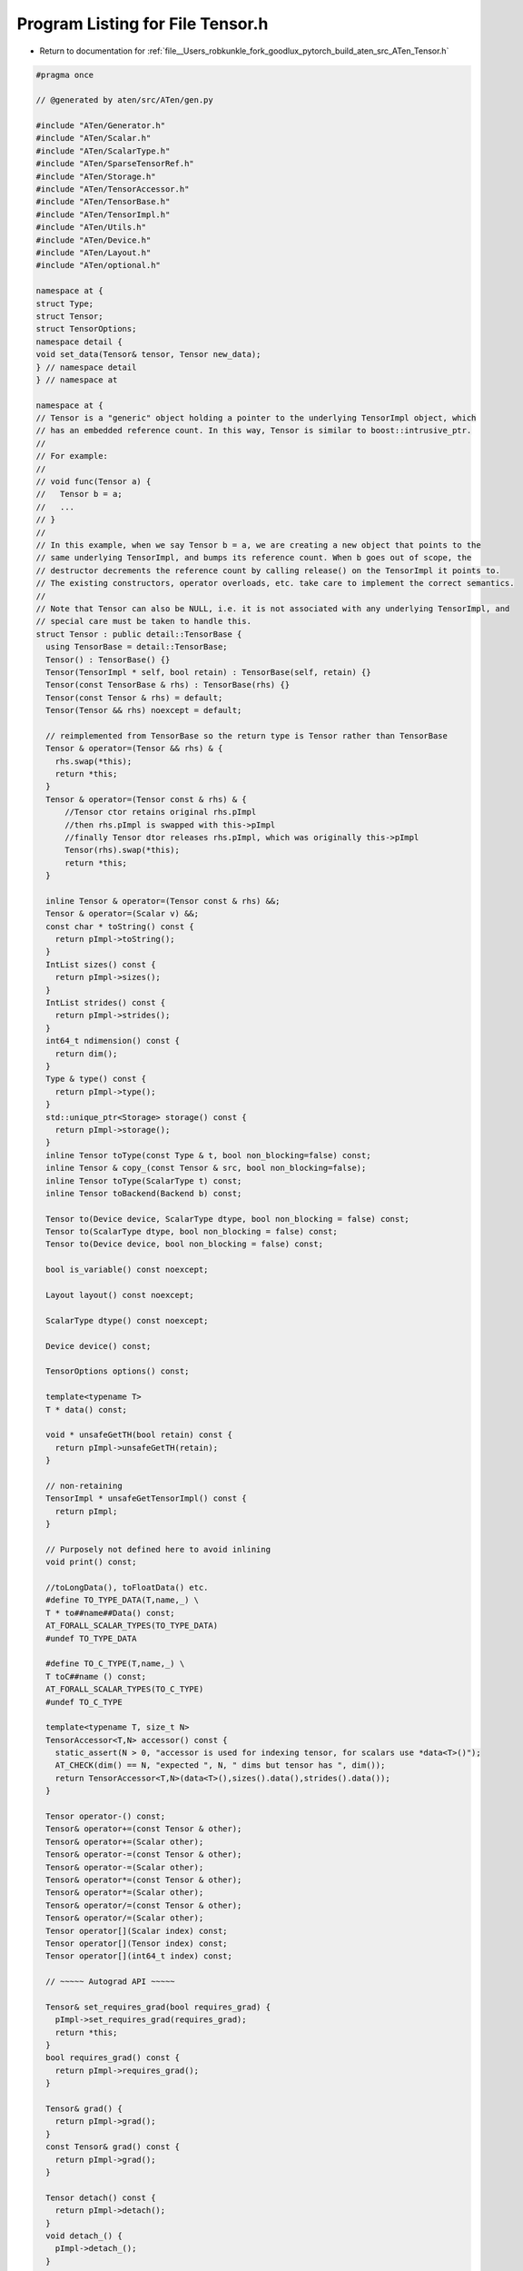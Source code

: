 
.. _program_listing_file__Users_robkunkle_fork_goodlux_pytorch_build_aten_src_ATen_Tensor.h:

Program Listing for File Tensor.h
=================================

- Return to documentation for :ref:`file__Users_robkunkle_fork_goodlux_pytorch_build_aten_src_ATen_Tensor.h`

.. code-block:: cpp

   #pragma once
   
   // @generated by aten/src/ATen/gen.py
   
   #include "ATen/Generator.h"
   #include "ATen/Scalar.h"
   #include "ATen/ScalarType.h"
   #include "ATen/SparseTensorRef.h"
   #include "ATen/Storage.h"
   #include "ATen/TensorAccessor.h"
   #include "ATen/TensorBase.h"
   #include "ATen/TensorImpl.h"
   #include "ATen/Utils.h"
   #include "ATen/Device.h"
   #include "ATen/Layout.h"
   #include "ATen/optional.h"
   
   namespace at {
   struct Type;
   struct Tensor;
   struct TensorOptions;
   namespace detail {
   void set_data(Tensor& tensor, Tensor new_data);
   } // namespace detail
   } // namespace at
   
   namespace at {
   // Tensor is a "generic" object holding a pointer to the underlying TensorImpl object, which
   // has an embedded reference count. In this way, Tensor is similar to boost::intrusive_ptr.
   //
   // For example:
   //
   // void func(Tensor a) {
   //   Tensor b = a;
   //   ...
   // }
   //
   // In this example, when we say Tensor b = a, we are creating a new object that points to the
   // same underlying TensorImpl, and bumps its reference count. When b goes out of scope, the
   // destructor decrements the reference count by calling release() on the TensorImpl it points to.
   // The existing constructors, operator overloads, etc. take care to implement the correct semantics.
   //
   // Note that Tensor can also be NULL, i.e. it is not associated with any underlying TensorImpl, and
   // special care must be taken to handle this.
   struct Tensor : public detail::TensorBase {
     using TensorBase = detail::TensorBase;
     Tensor() : TensorBase() {}
     Tensor(TensorImpl * self, bool retain) : TensorBase(self, retain) {}
     Tensor(const TensorBase & rhs) : TensorBase(rhs) {}
     Tensor(const Tensor & rhs) = default;
     Tensor(Tensor && rhs) noexcept = default;
   
     // reimplemented from TensorBase so the return type is Tensor rather than TensorBase
     Tensor & operator=(Tensor && rhs) & {
       rhs.swap(*this);
       return *this;
     }
     Tensor & operator=(Tensor const & rhs) & {
         //Tensor ctor retains original rhs.pImpl
         //then rhs.pImpl is swapped with this->pImpl
         //finally Tensor dtor releases rhs.pImpl, which was originally this->pImpl
         Tensor(rhs).swap(*this);
         return *this;
     }
   
     inline Tensor & operator=(Tensor const & rhs) &&;
     Tensor & operator=(Scalar v) &&;
     const char * toString() const {
       return pImpl->toString();
     }
     IntList sizes() const {
       return pImpl->sizes();
     }
     IntList strides() const {
       return pImpl->strides();
     }
     int64_t ndimension() const {
       return dim();
     }
     Type & type() const {
       return pImpl->type();
     }
     std::unique_ptr<Storage> storage() const {
       return pImpl->storage();
     }
     inline Tensor toType(const Type & t, bool non_blocking=false) const;
     inline Tensor & copy_(const Tensor & src, bool non_blocking=false);
     inline Tensor toType(ScalarType t) const;
     inline Tensor toBackend(Backend b) const;
   
     Tensor to(Device device, ScalarType dtype, bool non_blocking = false) const;
     Tensor to(ScalarType dtype, bool non_blocking = false) const;
     Tensor to(Device device, bool non_blocking = false) const;
   
     bool is_variable() const noexcept;
   
     Layout layout() const noexcept;
   
     ScalarType dtype() const noexcept;
   
     Device device() const;
   
     TensorOptions options() const;
   
     template<typename T>
     T * data() const;
   
     void * unsafeGetTH(bool retain) const {
       return pImpl->unsafeGetTH(retain);
     }
   
     // non-retaining
     TensorImpl * unsafeGetTensorImpl() const {
       return pImpl;
     }
   
     // Purposely not defined here to avoid inlining
     void print() const;
   
     //toLongData(), toFloatData() etc.
     #define TO_TYPE_DATA(T,name,_) \
     T * to##name##Data() const;
     AT_FORALL_SCALAR_TYPES(TO_TYPE_DATA)
     #undef TO_TYPE_DATA
   
     #define TO_C_TYPE(T,name,_) \
     T toC##name () const;
     AT_FORALL_SCALAR_TYPES(TO_C_TYPE)
     #undef TO_C_TYPE
   
     template<typename T, size_t N>
     TensorAccessor<T,N> accessor() const {
       static_assert(N > 0, "accessor is used for indexing tensor, for scalars use *data<T>()");
       AT_CHECK(dim() == N, "expected ", N, " dims but tensor has ", dim());
       return TensorAccessor<T,N>(data<T>(),sizes().data(),strides().data());
     }
   
     Tensor operator-() const;
     Tensor& operator+=(const Tensor & other);
     Tensor& operator+=(Scalar other);
     Tensor& operator-=(const Tensor & other);
     Tensor& operator-=(Scalar other);
     Tensor& operator*=(const Tensor & other);
     Tensor& operator*=(Scalar other);
     Tensor& operator/=(const Tensor & other);
     Tensor& operator/=(Scalar other);
     Tensor operator[](Scalar index) const;
     Tensor operator[](Tensor index) const;
     Tensor operator[](int64_t index) const;
   
     // ~~~~~ Autograd API ~~~~~
   
     Tensor& set_requires_grad(bool requires_grad) {
       pImpl->set_requires_grad(requires_grad);
       return *this;
     }
     bool requires_grad() const {
       return pImpl->requires_grad();
     }
   
     Tensor& grad() {
       return pImpl->grad();
     }
     const Tensor& grad() const {
       return pImpl->grad();
     }
   
     Tensor detach() const {
       return pImpl->detach();
     }
     void detach_() {
       pImpl->detach_();
     }
   
     void backward(
         at::optional<Tensor> gradient = at::nullopt,
         bool keep_graph = false,
         bool create_graph = false);
   
     friend void detail::set_data(Tensor& tensor, Tensor new_data);
   
     // STOP.  Thinking of adding a method here, which only makes use
     // of other ATen methods?  Define it in native_functions.yaml.
   
     //example
     //Tensor * add(Tensor & b);
     int64_t storage_offset() const;
     Tensor & resize_(IntList size);
     Tensor & set_(Storage & source);
     Tensor & set_(Storage & source, int64_t storage_offset, IntList size, IntList stride={});
     Tensor & set_(const Tensor & source);
     Tensor & set_();
     Tensor & _fill_(Scalar value);
     Tensor & _fill_(const Tensor & value);
     bool is_contiguous() const;
     bool is_set_to(const Tensor & tensor) const;
     Tensor & masked_fill_(const Tensor & mask, Scalar value);
     Tensor & masked_fill_(const Tensor & mask, const Tensor & value);
     Tensor & masked_scatter_(const Tensor & mask, const Tensor & source);
     Tensor masked_select(const Tensor & mask) const;
     Tensor nonzero() const;
     Tensor contiguous() const;
     Tensor view(IntList size) const;
     Tensor index_select(int64_t dim, const Tensor & index) const;
     Tensor & _indexCopy_(int64_t dim, const Tensor & index, const Tensor & source);
     Tensor take(const Tensor & index) const;
     Tensor & put_(const Tensor & index, const Tensor & source, bool accumulate=false);
     Tensor & index_add_(int64_t dim, const Tensor & index, const Tensor & source);
     Tensor & index_fill_(int64_t dim, const Tensor & index, Scalar value);
     Tensor & index_fill_(int64_t dim, const Tensor & index, const Tensor & value);
     Tensor unfold(int64_t dimension, int64_t size, int64_t step) const;
     Tensor & scatter_(int64_t dim, const Tensor & index, const Tensor & src);
     Tensor & scatter_(int64_t dim, const Tensor & index, Scalar value);
     Tensor & scatter_add_(int64_t dim, const Tensor & index, const Tensor & src);
     Tensor gather(int64_t dim, const Tensor & index) const;
     void* data_ptr() const;
     bool equal(const Tensor & other) const;
     Tensor __and__(Scalar other) const;
     Tensor __and__(const Tensor & other) const;
     Tensor & __iand__(Scalar other);
     Tensor & __iand__(const Tensor & other);
     Tensor __or__(Scalar other) const;
     Tensor __or__(const Tensor & other) const;
     Tensor & __ior__(Scalar other);
     Tensor & __ior__(const Tensor & other);
     Tensor __xor__(Scalar other) const;
     Tensor __xor__(const Tensor & other) const;
     Tensor & __ixor__(Scalar other);
     Tensor & __ixor__(const Tensor & other);
     Tensor __lshift__(Scalar other) const;
     Tensor __lshift__(const Tensor & other) const;
     Tensor & __ilshift__(Scalar other);
     Tensor & __ilshift__(const Tensor & other);
     Tensor __rshift__(Scalar other) const;
     Tensor __rshift__(const Tensor & other) const;
     Tensor & __irshift__(Scalar other);
     Tensor & __irshift__(const Tensor & other);
     Tensor lt(Scalar other) const;
     Tensor lt(const Tensor & other) const;
     Tensor & lt_(Scalar other);
     Tensor & lt_(const Tensor & other);
     Tensor gt(Scalar other) const;
     Tensor gt(const Tensor & other) const;
     Tensor & gt_(Scalar other);
     Tensor & gt_(const Tensor & other);
     Tensor le(Scalar other) const;
     Tensor le(const Tensor & other) const;
     Tensor & le_(Scalar other);
     Tensor & le_(const Tensor & other);
     Tensor ge(Scalar other) const;
     Tensor ge(const Tensor & other) const;
     Tensor & ge_(Scalar other);
     Tensor & ge_(const Tensor & other);
     Tensor eq(Scalar other) const;
     Tensor eq(const Tensor & other) const;
     Tensor & eq_(Scalar other);
     Tensor & eq_(const Tensor & other);
     Tensor ne(Scalar other) const;
     Tensor ne(const Tensor & other) const;
     Tensor & ne_(Scalar other);
     Tensor & ne_(const Tensor & other);
     Tensor min(const Tensor & other) const;
     Tensor min() const;
     std::tuple<Tensor,Tensor> _th_min(int64_t dim, bool keepdim=false) const;
     Tensor max(const Tensor & other) const;
     Tensor max() const;
     std::tuple<Tensor,Tensor> _th_max(int64_t dim, bool keepdim=false) const;
     std::tuple<Tensor,Tensor> _th_kthvalue(int64_t k, int64_t dim=-1, bool keepdim=false) const;
     std::tuple<Tensor,Tensor> _th_mode(int64_t dim=-1, bool keepdim=false) const;
     Tensor median() const;
     std::tuple<Tensor,Tensor> _th_median(int64_t dim, bool keepdim=false) const;
     std::tuple<Tensor,Tensor> sort(int64_t dim=-1, bool descending=false) const;
     std::tuple<Tensor,Tensor> topk(int64_t k, int64_t dim=-1, bool largest=true, bool sorted=true) const;
     Tensor all() const;
     Tensor _th_all(int64_t dim, bool keepdim=false) const;
     Tensor any() const;
     Tensor _th_any(int64_t dim, bool keepdim=false) const;
     Tensor _abs() const;
     Tensor _th_sigmoid() const;
     Tensor _log() const;
     Tensor _log10() const;
     Tensor _log1p() const;
     Tensor _log2() const;
     Tensor lgamma() const;
     Tensor & lgamma_();
     Tensor digamma() const;
     Tensor & digamma_();
     Tensor polygamma(int64_t n) const;
     Tensor & polygamma_(int64_t n);
     Tensor _exp() const;
     Tensor _expm1() const;
     Tensor _cos() const;
     Tensor _acos() const;
     Tensor _cosh() const;
     Tensor _sin() const;
     Tensor _asin() const;
     Tensor _sinh() const;
     Tensor _tan() const;
     Tensor _atan() const;
     Tensor _th_tanh() const;
     Tensor _erf() const;
     Tensor _erfc() const;
     Tensor & erfinv_();
     Tensor erfinv() const;
     Tensor _sqrt() const;
     Tensor _rsqrt() const;
     Tensor _ceil() const;
     Tensor _floor() const;
     Tensor _round() const;
     Tensor _trunc() const;
     Tensor & frac_();
     Tensor frac() const;
     Tensor _th_var(int64_t dim, bool unbiased=true, bool keepdim=false) const;
     Tensor _th_var(bool unbiased=true) const;
     Tensor _th_std(int64_t dim, bool unbiased=true, bool keepdim=false) const;
     Tensor _th_std(bool unbiased=true) const;
     Tensor _th_norm(Scalar p, int64_t dim, bool keepdim=false) const;
     Tensor renorm(Scalar p, int64_t dim, Scalar maxnorm) const;
     Tensor & renorm_(Scalar p, int64_t dim, Scalar maxnorm);
     Tensor dist(const Tensor & other, Scalar p=2) const;
     Tensor reciprocal() const;
     Tensor & reciprocal_();
     Tensor neg() const;
     Tensor & neg_();
     Tensor atan2(const Tensor & other) const;
     Tensor & atan2_(const Tensor & other);
     Tensor pow(const Tensor & exponent) const;
     Tensor & pow_(Scalar exponent);
     Tensor & pow_(const Tensor & exponent);
     Tensor lerp(const Tensor & end, Scalar weight) const;
     Tensor & lerp_(const Tensor & end, Scalar weight);
     Tensor histc(int64_t bins=100, Scalar min=0, Scalar max=0) const;
     Tensor _sumall() const;
     Tensor _th_sum(int64_t dim, bool keepdim=false) const;
     Tensor _prodall() const;
     Tensor _th_prod(int64_t dim, bool keepdim=false) const;
     Tensor _cumsum(int64_t dim) const;
     Tensor _cumprod(int64_t dim) const;
     Tensor sign() const;
     Tensor & sign_();
     Tensor trace() const;
     Tensor add(Scalar other, Scalar alpha=1) const;
     Tensor & add_(Scalar other, Scalar alpha=1);
     Tensor sub(Scalar other, Scalar alpha=1) const;
     Tensor & sub_(Scalar other, Scalar alpha=1);
     Tensor div(const Tensor & other) const;
     Tensor & div_(const Tensor & other);
     Tensor fmod(Scalar other) const;
     Tensor fmod(const Tensor & other) const;
     Tensor & fmod_(Scalar other);
     Tensor & fmod_(const Tensor & other);
     Tensor remainder(Scalar other) const;
     Tensor remainder(const Tensor & other) const;
     Tensor & remainder_(Scalar other);
     Tensor & remainder_(const Tensor & other);
     Tensor & _th_clamp_(Scalar min, Scalar max);
     Tensor & _th_clamp_min_(Scalar min);
     Tensor & _th_clamp_max_(Scalar max);
     Tensor _dot(const Tensor & tensor) const;
     Tensor tril(int64_t diagonal=0) const;
     Tensor & tril_(int64_t diagonal=0);
     Tensor triu(int64_t diagonal=0) const;
     Tensor & triu_(int64_t diagonal=0);
     Tensor cross(const Tensor & other, int64_t dim=-1) const;
     Tensor diag(int64_t diagonal=0) const;
     Tensor _addmv(const Tensor & mat, const Tensor & vec, Scalar beta=1, Scalar alpha=1) const;
     Tensor & _addmv_(const Tensor & mat, const Tensor & vec, Scalar beta=1, Scalar alpha=1);
     Tensor _addr(const Tensor & vec1, const Tensor & vec2, Scalar beta=1, Scalar alpha=1) const;
     Tensor & _addr_(const Tensor & vec1, const Tensor & vec2, Scalar beta=1, Scalar alpha=1);
     Tensor _ger(const Tensor & vec2) const;
     Tensor _mv(const Tensor & vec) const;
     Tensor _mm(const Tensor & mat2) const;
     Tensor bmm(const Tensor & mat2) const;
     Tensor addbmm(const Tensor & batch1, const Tensor & batch2, Scalar beta=1, Scalar alpha=1) const;
     Tensor & addbmm_(const Tensor & batch1, const Tensor & batch2, Scalar beta=1, Scalar alpha=1);
     Tensor baddbmm(const Tensor & batch1, const Tensor & batch2, Scalar beta=1, Scalar alpha=1) const;
     Tensor & baddbmm_(const Tensor & batch1, const Tensor & batch2, Scalar beta=1, Scalar alpha=1);
     Tensor addcmul(const Tensor & tensor1, const Tensor & tensor2, Scalar value=1) const;
     Tensor & addcmul_(const Tensor & tensor1, const Tensor & tensor2, Scalar value=1);
     Tensor addcdiv(const Tensor & tensor1, const Tensor & tensor2, Scalar value=1) const;
     Tensor & addcdiv_(const Tensor & tensor1, const Tensor & tensor2, Scalar value=1);
     std::tuple<Tensor,Tensor> _gesv_single(const Tensor & A) const;
     std::tuple<Tensor,Tensor> gels(const Tensor & A) const;
     std::tuple<Tensor,Tensor> trtrs(const Tensor & A, bool upper=true, bool transpose=false, bool unitriangular=false) const;
     std::tuple<Tensor,Tensor> symeig(bool eigenvectors=false, bool upper=true) const;
     std::tuple<Tensor,Tensor> eig(bool eigenvectors=false) const;
     std::tuple<Tensor,Tensor,Tensor> svd(bool some=true) const;
     Tensor _getri() const;
     Tensor potrf(bool upper=true) const;
     Tensor potrs(const Tensor & input2, bool upper=true) const;
     Tensor potri(bool upper=true) const;
     std::tuple<Tensor,Tensor> pstrf(bool upper=true, Scalar tol=-1) const;
     std::tuple<Tensor,Tensor> qr() const;
     std::tuple<Tensor,Tensor> geqrf() const;
     Tensor orgqr(const Tensor & input2) const;
     Tensor ormqr(const Tensor & input2, const Tensor & input3, bool left=true, bool transpose=false) const;
     std::tuple<Tensor,Tensor> btrifact(bool pivot=true) const;
     std::tuple<Tensor,Tensor,Tensor> btrifact_with_info(bool pivot=true) const;
     Tensor btrisolve(const Tensor & LU_data, const Tensor & LU_pivots) const;
     Tensor & random_(int64_t from, int64_t to, Generator * generator=nullptr);
     Tensor & random_(int64_t to, Generator * generator=nullptr);
     Tensor & random_(Generator * generator=nullptr);
     Tensor multinomial(int64_t num_samples, bool replacement=false, Generator * generator=nullptr) const;
     Tensor & uniform_(double from=0, double to=1, Generator * generator=nullptr);
     Tensor & normal_(double mean=0, double std=1, Generator * generator=nullptr);
     Tensor & cauchy_(double median=0, double sigma=1, Generator * generator=nullptr);
     Tensor & log_normal_(double mean=1, double std=2, Generator * generator=nullptr);
     Tensor & exponential_(double lambd=1, Generator * generator=nullptr);
     Tensor & geometric_(double p, Generator * generator=nullptr);
     Tensor & _bernoulli_(double p, Generator * generator=nullptr);
     Tensor _th_bernoulli(Generator * generator=nullptr) const;
     Tensor & _copy_ignoring_overlaps_(const Tensor & src);
     Tensor _cast_Byte(bool non_blocking=false) const;
     Tensor _cast_Char(bool non_blocking=false) const;
     Tensor _cast_Double(bool non_blocking=false) const;
     Tensor _cast_Float(bool non_blocking=false) const;
     Tensor _cast_Int(bool non_blocking=false) const;
     Tensor _cast_Long(bool non_blocking=false) const;
     Tensor _cast_Short(bool non_blocking=false) const;
     Tensor _cast_Half(bool non_blocking=false) const;
     Tensor abs() const;
     Tensor & abs_();
     Tensor acos() const;
     Tensor & acos_();
     bool allclose(const Tensor & other, double rtol=1e-05, double atol=1e-08, bool equal_nan=false) const;
     Tensor addmv(const Tensor & mat, const Tensor & vec, Scalar beta=1, Scalar alpha=1) const;
     Tensor & addmv_(const Tensor & mat, const Tensor & vec, Scalar beta=1, Scalar alpha=1);
     Tensor addr(const Tensor & vec1, const Tensor & vec2, Scalar beta=1, Scalar alpha=1) const;
     Tensor & addr_(const Tensor & vec1, const Tensor & vec2, Scalar beta=1, Scalar alpha=1);
     Tensor all(int64_t dim, bool keepdim=false) const;
     Tensor any(int64_t dim, bool keepdim=false) const;
     Tensor argmax(int64_t dim, bool keepdim=false) const;
     Tensor argmax() const;
     Tensor _argmax(int64_t dim, bool keepdim=false) const;
     Tensor argmin(int64_t dim, bool keepdim=false) const;
     Tensor argmin() const;
     Tensor _argmin(int64_t dim, bool keepdim=false) const;
     Tensor as_strided(IntList size, IntList stride) const;
     Tensor & as_strided_(IntList size, IntList stride);
     Tensor as_strided(IntList size, IntList stride, int64_t storage_offset) const;
     Tensor & as_strided_(IntList size, IntList stride, int64_t storage_offset);
     Tensor asin() const;
     Tensor & asin_();
     Tensor atan() const;
     Tensor & atan_();
     Tensor bernoulli(const Tensor & p, Generator * generator=nullptr) const;
     Tensor bernoulli(double p, Generator * generator=nullptr) const;
     Tensor bernoulli() const;
     Tensor & bernoulli_(const Tensor & p, Generator * generator=nullptr);
     Tensor & bernoulli_(double p, Generator * generator=nullptr);
     Tensor & bernoulli_();
     Tensor bincount(const Tensor & weights={}, int64_t minlength=0) const;
     Tensor ceil() const;
     Tensor & ceil_();
     std::vector<Tensor> chunk(int64_t chunks, int64_t dim=0) const;
     Tensor clamp(Scalar min, Scalar max) const;
     Tensor & clamp_(Scalar min, Scalar max);
     Tensor clamp_max(Scalar max) const;
     Tensor & clamp_max_(Scalar max);
     Tensor clamp_min(Scalar min) const;
     Tensor & clamp_min_(Scalar min);
     Tensor conv_tbc(const Tensor & weight, const Tensor & bias, int64_t pad) const;
     std::tuple<Tensor,Tensor,Tensor> conv_tbc_backward(const Tensor & input, const Tensor & weight, const Tensor & bias, int64_t pad) const;
     Tensor cos() const;
     Tensor & cos_();
     Tensor cosh() const;
     Tensor & cosh_();
     Tensor cumsum(int64_t dim, ScalarType dtype) const;
     Tensor cumsum(int64_t dim) const;
     Tensor cumprod(int64_t dim, ScalarType dtype) const;
     Tensor cumprod(int64_t dim) const;
     Tensor det() const;
     Tensor diagonal(int64_t offset=0, int64_t dim1=0, int64_t dim2=1) const;
     Tensor dot(const Tensor & tensor) const;
     Tensor erf() const;
     Tensor & erf_();
     Tensor erfc() const;
     Tensor & erfc_();
     Tensor exp() const;
     Tensor & exp_();
     Tensor expm1() const;
     Tensor & expm1_();
     Tensor expand(IntList size, bool implicit=false) const;
     Tensor expand_as(const Tensor & other) const;
     Tensor flatten(int64_t start_dim=0, int64_t end_dim=-1) const;
     Tensor & fill_(Scalar value);
     Tensor & fill_(const Tensor & value);
     Tensor floor() const;
     Tensor & floor_();
     Tensor ger(const Tensor & vec2) const;
     std::tuple<Tensor,Tensor> gesv(const Tensor & A) const;
     std::tuple<Tensor,Tensor> _gesv_helper(const Tensor & A) const;
     Tensor fft(int64_t signal_ndim, bool normalized=false) const;
     Tensor ifft(int64_t signal_ndim, bool normalized=false) const;
     Tensor rfft(int64_t signal_ndim, bool normalized=false, bool onesided=true) const;
     Tensor irfft(int64_t signal_ndim, bool normalized=false, bool onesided=true, IntList signal_sizes={}) const;
     Tensor _fft_with_size(int64_t signal_ndim, bool complex_input, bool complex_output, bool inverse, IntList checked_signal_sizes, bool normalized, bool onesided, IntList output_sizes) const;
     Tensor index(TensorList indices) const;
     Tensor & index_copy_(int64_t dim, const Tensor & index, const Tensor & source);
     Tensor index_put(TensorList indices, const Tensor & values) const;
     Tensor & index_put_(TensorList indices, const Tensor & values);
     Tensor inverse() const;
     Tensor isclose(const Tensor & other, double rtol=1e-05, double atol=1e-08, bool equal_nan=false) const;
     bool is_cuda() const;
     bool is_distributed() const;
     bool is_floating_point() const;
     bool is_nonzero() const;
     bool is_same_size(const Tensor & other) const;
     bool is_signed() const;
     bool is_sparse() const;
     std::tuple<Tensor,Tensor> kthvalue(int64_t k, int64_t dim=-1, bool keepdim=false) const;
     Tensor log() const;
     Tensor & log_();
     Tensor log10() const;
     Tensor & log10_();
     Tensor log1p() const;
     Tensor & log1p_();
     Tensor log2() const;
     Tensor & log2_();
     Tensor logdet() const;
     Tensor log_softmax(int64_t dim) const;
     Tensor log_softmax_backward_data(const Tensor & grad_output, const Tensor & output, int64_t dim) const;
     Tensor logsumexp(int64_t dim, bool keepdim=false) const;
     Tensor matmul(const Tensor & other) const;
     std::tuple<Tensor,Tensor> max(int64_t dim, bool keepdim=false) const;
     Tensor max_values(int64_t dim, bool keepdim=false) const;
     Tensor mean(ScalarType dtype) const;
     Tensor mean() const;
     Tensor mean(int64_t dim, bool keepdim, ScalarType dtype) const;
     Tensor mean(int64_t dim, bool keepdim=false) const;
     Tensor mean(int64_t dim, ScalarType dtype) const;
     std::tuple<Tensor,Tensor> median(int64_t dim, bool keepdim=false) const;
     std::tuple<Tensor,Tensor> min(int64_t dim, bool keepdim=false) const;
     Tensor min_values(int64_t dim, bool keepdim=false) const;
     Tensor mm(const Tensor & mat2) const;
     std::tuple<Tensor,Tensor> mode(int64_t dim=-1, bool keepdim=false) const;
     Tensor mv(const Tensor & vec) const;
     Tensor narrow(int64_t dim, int64_t start, int64_t length) const;
     Tensor permute(IntList dims) const;
     Tensor pin_memory() const;
     Tensor pinverse(double rcond=1e-15) const;
     Tensor repeat(IntList repeats) const;
     Tensor reshape(IntList shape) const;
     Tensor reshape_as(const Tensor & other) const;
     Tensor round() const;
     Tensor & round_();
     Tensor relu() const;
     Tensor & relu_();
     Tensor hardshrink(Scalar lambd=0.5) const;
     Tensor hardshrink_backward(const Tensor & grad_out, Scalar lambd) const;
     Tensor rsqrt() const;
     Tensor & rsqrt_();
     Tensor select(int64_t dim, int64_t index) const;
     Tensor sigmoid() const;
     Tensor & sigmoid_();
     Tensor sin() const;
     Tensor & sin_();
     Tensor sinh() const;
     Tensor & sinh_();
     int64_t size(int64_t dim) const;
     Tensor slice(int64_t dim=0, int64_t start=0, int64_t end=9223372036854775807, int64_t step=1) const;
     std::tuple<Tensor,Tensor> slogdet() const;
     Tensor smm(const Tensor & mat2) const;
     Tensor softmax(int64_t dim) const;
     Tensor softmax_backward_data(const Tensor & grad_output, const Tensor & output, int64_t dim) const;
     std::vector<Tensor> split(int64_t split_size, int64_t dim=0) const;
     std::vector<Tensor> split_with_sizes(IntList split_sizes, int64_t dim=0) const;
     Tensor squeeze() const;
     Tensor squeeze(int64_t dim) const;
     Tensor & squeeze_();
     Tensor & squeeze_(int64_t dim);
     Tensor sspaddmm(const Tensor & mat1, const Tensor & mat2, Scalar beta=1, Scalar alpha=1) const;
     Tensor stft(int64_t n_fft, int64_t hop_length, int64_t win_length, const Tensor & window={}, bool normalized=false, bool onesided=true) const;
     int64_t stride(int64_t dim) const;
     Tensor sum(ScalarType dtype) const;
     Tensor sum() const;
     Tensor _sum() const;
     Tensor sum(IntList dim, bool keepdim, ScalarType dtype) const;
     Tensor sum(IntList dim, bool keepdim=false) const;
     Tensor sum(IntList dim, ScalarType dtype) const;
     Tensor _sum(IntList dim, bool keepdim=false) const;
     Tensor sqrt() const;
     Tensor & sqrt_();
     Tensor std(bool unbiased=true) const;
     Tensor std(int64_t dim, bool unbiased=true, bool keepdim=false) const;
     Tensor prod(ScalarType dtype) const;
     Tensor prod() const;
     Tensor _prod() const;
     Tensor prod(int64_t dim, bool keepdim, ScalarType dtype) const;
     Tensor prod(int64_t dim, bool keepdim=false) const;
     Tensor prod(int64_t dim, ScalarType dtype) const;
     Tensor _prod(int64_t dim, bool keepdim=false) const;
     Tensor t() const;
     Tensor & t_();
     Tensor tan() const;
     Tensor & tan_();
     Tensor tanh() const;
     Tensor & tanh_();
     Tensor transpose(int64_t dim0, int64_t dim1) const;
     Tensor & transpose_(int64_t dim0, int64_t dim1);
     Tensor flip(IntList dims) const;
     Tensor trunc() const;
     Tensor & trunc_();
     Tensor type_as(const Tensor & other) const;
     std::tuple<Tensor,Tensor> _unique(bool sorted=false, bool return_inverse=false) const;
     Tensor unsqueeze(int64_t dim) const;
     Tensor & unsqueeze_(int64_t dim);
     Tensor var(bool unbiased=true) const;
     Tensor var(int64_t dim, bool unbiased=true, bool keepdim=false) const;
     Tensor view_as(const Tensor & other) const;
     Tensor where(const Tensor & condition, const Tensor & other) const;
     Tensor _s_where(const Tensor & condition, const Tensor & other) const;
     Tensor _standard_gamma_grad(const Tensor & output) const;
     Tensor _standard_gamma(Generator * generator=nullptr) const;
     Tensor norm(Scalar p=2) const;
     Tensor norm(Scalar p, int64_t dim, bool keepdim=false) const;
     Tensor clone() const;
     Tensor & resize_as_(const Tensor & the_template);
     Tensor pow(Scalar exponent) const;
     Tensor & zero_();
     Tensor add(const Tensor & other, Scalar alpha=1) const;
     Tensor & add_(const Tensor & other, Scalar alpha=1);
     Tensor sub(const Tensor & other, Scalar alpha=1) const;
     Tensor & sub_(const Tensor & other, Scalar alpha=1);
     Tensor mul(const Tensor & other) const;
     Tensor mul(Scalar other) const;
     Tensor & mul_(const Tensor & other);
     Tensor & mul_(Scalar other);
     Tensor div(Scalar other) const;
     Tensor & div_(Scalar other);
     Tensor addmm(const Tensor & mat1, const Tensor & mat2, Scalar beta=1, Scalar alpha=1) const;
     Tensor & addmm_(const Tensor & mat1, const Tensor & mat2, Scalar beta=1, Scalar alpha=1);
     Tensor & sparse_raw_resize_(IntList size, int64_t sparseDims, int64_t denseDims);
     Tensor _sparse_mask(SparseTensorRef mask) const;
     Tensor to_dense() const;
     int64_t _sparseDims() const;
     int64_t _dimI() const;
     int64_t _denseDims() const;
     int64_t _dimV() const;
     int64_t _nnz() const;
     Tensor coalesce() const;
     bool is_coalesced() const;
     Tensor _indices() const;
     Tensor _values() const;
     int64_t numel() const;
     std::vector<Tensor> unbind(int64_t dim=0) const;
     int64_t get_device() const;
   
     template <typename F, typename... Args>
     auto m(F func, Args&&... params) const -> decltype(func(*this, std::forward<Args>(params)...)) {
       return func(*this, std::forward<Args>(params)...);
     }
   
     friend struct WeakTensor;
   };
   
   struct WeakTensor : public detail::WeakTensorBase {
     using WeakTensorBase = detail::WeakTensorBase;
     WeakTensor() : WeakTensorBase() {}
     WeakTensor(TensorImpl * self, bool retain) : WeakTensorBase(self, retain) {}
     WeakTensor(const WeakTensor & rhs) = default;
     WeakTensor(WeakTensor && rhs) noexcept = default;
     WeakTensor(const Tensor& t) : WeakTensorBase(t.pImpl, true) {}
   
     // reimplemented from TensorBase so the return type is WeakTensor rather than TensorBase
     WeakTensor & operator=(WeakTensor && rhs) & {
       rhs.swap(*this);
       return *this;
     }
     WeakTensor & operator=(WeakTensor const & rhs) & {
       //Tensor ctor retains original rhs.pImpl
       //then rhs.pImpl is swapped with this->pImpl
       //finally Tensor dtor releases rhs.pImpl, which was originally this->pImpl
       WeakTensor(rhs).swap(*this);
       return *this;
     }
   
     WeakTensor & operator=(const Tensor& t) {
       WeakTensor(t.pImpl, true).swap(*this);
       return *this;
     }
   
     // non-retaining
     TensorImpl * unsafeGetTensorImpl() const {
       return pImpl;
     }
   
     // XXX: this can return undefined tensors
     // Ideally it would be at::optional<Tensor>, but MSVC is too cool for that
     Tensor lock() const {
       return pImpl->weak_lock() ? Tensor(pImpl, false) : Tensor();
     }
   };
   
   namespace detail {
   inline void set_data(Tensor& tensor, Tensor new_data) {
     tensor.pImpl->set_data(new_data);
   }
   } // namespace detail
   } // namespace at
